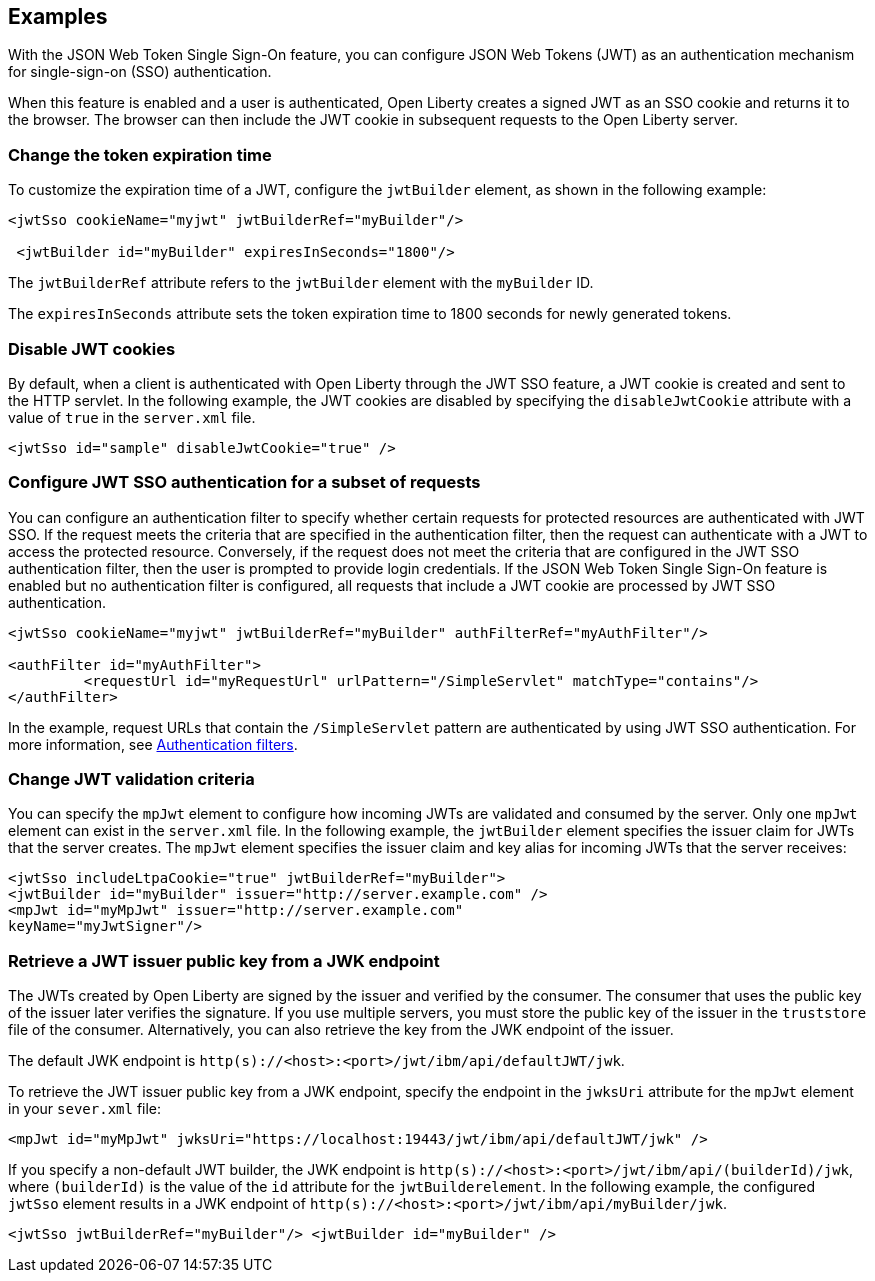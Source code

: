 == Examples

With the JSON Web Token Single Sign-On feature, you can configure JSON Web Tokens (JWT) as an authentication mechanism for single-sign-on (SSO) authentication.

When this feature is enabled and a user is authenticated, Open Liberty creates a signed JWT as an SSO cookie and returns it to the browser.
The browser can then include the JWT cookie in subsequent requests to the Open Liberty server.

=== Change the token expiration time

To customize the expiration time of a JWT, configure the `jwtBuilder` element, as shown in the following example:

[source, xml]
----
<jwtSso cookieName="myjwt" jwtBuilderRef="myBuilder"/>

 <jwtBuilder id="myBuilder" expiresInSeconds="1800"/>
----

The `jwtBuilderRef` attribute refers to the `jwtBuilder` element with the `myBuilder` ID.

The `expiresInSeconds` attribute sets the token expiration time to 1800 seconds for newly generated tokens.

=== Disable JWT cookies

By default, when a client is authenticated with Open Liberty through the JWT SSO feature, a JWT cookie is created and sent to the HTTP servlet.
In the following example, the JWT cookies are disabled by specifying the `disableJwtCookie` attribute with a value of `true` in the `server.xml` file.


[source, xml]
----
<jwtSso id="sample" disableJwtCookie="true" />
----

=== Configure JWT SSO authentication for a subset of requests

You can configure an authentication filter to specify whether certain requests for protected resources are authenticated with JWT SSO.
If the request meets the criteria that are specified in the authentication filter, then the request can authenticate with a JWT to access the protected resource.
Conversely, if the request does not meet the criteria that are configured in the JWT SSO authentication filter, then the user is prompted to provide login credentials.
If the JSON Web Token Single Sign-On feature is enabled but no authentication filter is configured, all requests that include a JWT cookie are processed by JWT SSO authentication.

[source, xml]
----
<jwtSso cookieName="myjwt" jwtBuilderRef="myBuilder" authFilterRef="myAuthFilter"/>

<authFilter id="myAuthFilter">
         <requestUrl id="myRequestUrl" urlPattern="/SimpleServlet" matchType="contains"/>
</authFilter>
----

In the example, request URLs that contain the `/SimpleServlet` pattern are authenticated by using JWT SSO authentication. For more information, see xref:ROOT:authentication-filters.adoc[Authentication filters].


=== Change JWT validation criteria

You can specify the `mpJwt` element to configure how incoming JWTs are validated and consumed by the server.
Only one `mpJwt` element can exist in the `server.xml` file.
In the following example, the `jwtBuilder` element specifies the issuer claim for JWTs that the server creates.
The `mpJwt` element specifies the issuer claim and key alias for incoming JWTs that the server receives:

[source, xml]
----
<jwtSso includeLtpaCookie="true" jwtBuilderRef="myBuilder">
<jwtBuilder id="myBuilder" issuer="http://server.example.com" />
<mpJwt id="myMpJwt" issuer="http://server.example.com"
keyName="myJwtSigner"/>
----

=== Retrieve a JWT issuer public key from a JWK endpoint

The JWTs created by Open Liberty are signed by the issuer and verified by the consumer.
The consumer that uses the public key of the issuer later verifies the signature.
If you use multiple servers, you must store the public key of the issuer in the `truststore` file of the consumer.
Alternatively, you can also retrieve the key from the JWK endpoint of the issuer.

The default JWK endpoint is `http(s)://<host>:<port>/jwt/ibm/api/defaultJWT/jwk`.

To retrieve the JWT issuer public key from a JWK endpoint, specify the endpoint in the `jwksUri` attribute for the `mpJwt` element in your `sever.xml` file:

[source, xml]
----
<mpJwt id="myMpJwt" jwksUri="https://localhost:19443/jwt/ibm/api/defaultJWT/jwk" />
----

If you specify a non-default JWT builder, the JWK endpoint is `http(s)://<host>:<port>/jwt/ibm/api/(builderId)/jwk`, where `(builderId)` is the value of the `id` attribute for the `jwtBuilderelement`.
In the following example, the configured `jwtSso` element results in a JWK endpoint of `http(s)://<host>:<port>/jwt/ibm/api/myBuilder/jwk`.

[source, xml]
----
<jwtSso jwtBuilderRef="myBuilder"/> <jwtBuilder id="myBuilder" />
----
